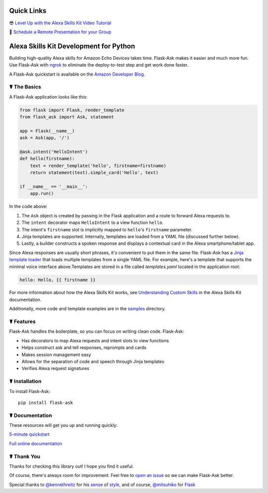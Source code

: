 
.. image:: http://flask-ask.readthedocs.io/en/latest/_images/logo-full.png


Quick Links
===========

😎 `Level Up with the Alexa Skills Kit Video Tutorial <https://alexatutorial.com/>`_

👊 `Schedule a Remote Presentation for your Group <https://gist.github.com/johnwheeler/e5b44f1fec1380a24dc615f4803584e6>`_


Alexa Skills Kit Development for Python
=======================================
    
Building high-quality Alexa skills for Amazon Echo Devices takes time. Flask-Ask makes it easier and much more fun.
Use Flask-Ask with `ngrok <https://ngrok.com>`_ to eliminate the deploy-to-test step and get work done faster.

A Flask-Ask quickstart is available on the `Amazon Developer Blog <https://developer.amazon.com/public/community/post/Tx14R0IYYGH3SKT/Flask-Ask-A-New-Python-Framework-for-Rapid-Alexa-Skills-Kit-Development>`_.

    
☤ The Basics
-------------
A Flask-Ask application looks like this:

.. code-block:: python

  from flask import Flask, render_template
  from flask_ask import Ask, statement

  app = Flask(__name__)
  ask = Ask(app, '/')

  @ask.intent('HelloIntent')
  def hello(firstname):
      text = render_template('hello', firstname=firstname)
      return statement(text).simple_card('Hello', text)

  if __name__ == '__main__':
      app.run()

In the code above:

#. The ``Ask`` object is created by passing in the Flask application and a route to forward Alexa requests to.
#. The ``intent`` decorator maps ``HelloIntent`` to a view function ``hello``.
#. The intent's ``firstname`` slot is implicitly mapped to ``hello``'s ``firstname`` parameter.
#. Jinja templates are supported. Internally, templates are loaded from a YAML file (discussed further below).
#. Lastly, a builder constructs a spoken response and displays a contextual card in the Alexa smartphone/tablet app.

Since Alexa responses are usually short phrases, it's convenient to put them in the same file.
Flask-Ask has a `Jinja template loader <http://jinja.pocoo.org/docs/dev/api/#loaders>`_ that loads
multiple templates from a single YAML file. For example, here's a template that supports the minimal voice interface
above.Templates are stored in a file called `templates.yaml` located in the application root:

.. code-block:: yaml

    hello: Hello, {{ firstname }}

For more information about how the Alexa Skills Kit works, see `Understanding Custom Skills <https://developer.amazon.com/public/solutions/alexa/alexa-skills-kit/overviews/understanding-custom-skills>`_ in the Alexa Skills Kit documentation.

Additionally, more code and template examples are in the `samples <https://github.com/johnwheeler/flask-ask/tree/master/samples>`_ directory.

☤ Features
-----------
Flask-Ask handles the boilerplate, so you can focus on writing clean code. Flask-Ask:

* Has decorators to map Alexa requests and intent slots to view functions
* Helps construct ask and tell responses, reprompts and cards
* Makes session management easy
* Allows for the separation of code and speech through Jinja templates
* Verifies Alexa request signatures

☤ Installation
---------------
To install Flask-Ask::

  pip install flask-ask

☤ Documentation
----------------
These resources will get you up and running quickly:

`5-minute quickstart <https://www.youtube.com/watch?v=cXL8FDUag-s>`_

`Full online documentation <https://alexatutorial.com/flask-ask/>`_

☤ Thank You
------------
Thanks for checking this library out! I hope you find it useful.

Of course, there's always room for improvement.
Feel free to `open an issue <https://github.com/johnwheeler/flask-ask/issues>`_ so we can make Flask-Ask better.

Special thanks to `@kennethreitz <https://github.com/kennethreitz>`_ for his `sense <http://docs.python-requests.org/en/master/>`_ of `style <https://github.com/kennethreitz/records/blob/master/README.rst>`_, and of course, `@mitsuhiko <https://github.com/mitsuhiko>`_ for `Flask <https://www.palletsprojects.com/p/flask/>`_
